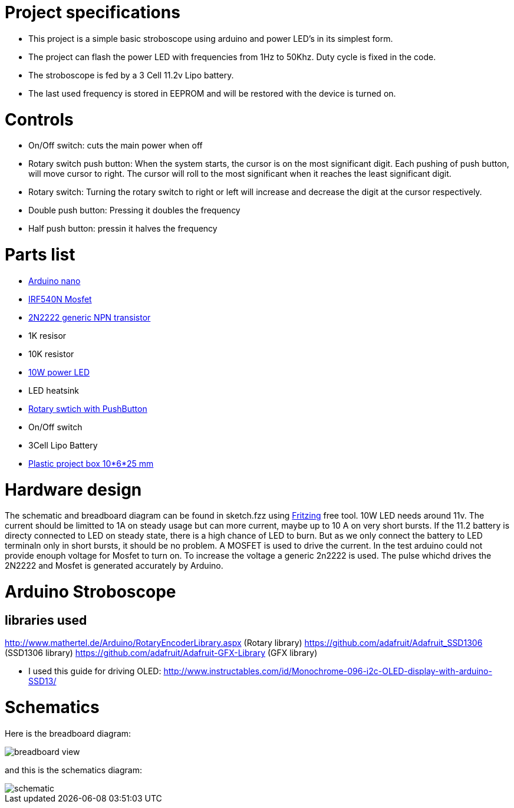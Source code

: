= Project specifications

* This project is a simple basic stroboscope using arduino and power LED's in its simplest form.
* The project can flash the power LED with frequencies from 1Hz to 50Khz. Duty cycle is fixed in the code.
* The stroboscope is fed by a 3 Cell 11.2v Lipo battery.
* The last used frequency is stored in EEPROM and will be restored with the device is turned on.

= Controls
* On/Off switch: cuts the main power when off
* Rotary switch push button: When the system starts, the cursor is on the most significant digit. Each pushing of push button, will move cursor to right. The cursor will roll to the most significant when it reaches the least significant digit.
* Rotary switch: Turning the rotary switch to right or left will increase and decrease the digit at the cursor respectively.
* Double push button: Pressing it doubles the frequency
* Half push button: pressin it halves the frequency

= Parts list
* https://store.arduino.cc/usa/arduino-nano[Arduino nano]
* https://www.infineon.com/cms/en/product/power/mosfet/20v-300v-n-channel-power-mosfet/80v-100v-n-channel-power-mosfet/irf540n/[IRF540N Mosfet]
* https://en.wikipedia.org/wiki/2N2222[2N2222 generic NPN transistor]
* 1K resisor
* 10K resistor
* http://www.ebay.de/itm/262467105661[10W power LED]
* LED heatsink
* https://www.ebay.com/itm/2-x-ALPS-EC11-Rotary-Encoder-30-Pulses-20mm-Shaft-PC-Mount-with-Push-on-Switch/252360818672?epid=1863404209&hash=item3ac1e07ff0:g:Y2AAAOSwp5JWXZQv[Rotary swtich with PushButton]
* On/Off switch
* 3Cell Lipo Battery
* https://www.ebay.de/itm/Hot-Sale-BLACK-PLASTIC-ELECTRONICS-PROJECT-BOX-ENCLOSURE-CASE-100x60x25-mm-CJ/112557747586?ssPageName=STRK%3AMEBIDX%3AIT&var=412955226802&_trksid=p2057872.m2749.l2649[Plastic project box 10*6*25 mm]

= Hardware design
The schematic and breadboard diagram can be found in sketch.fzz using http://fritzing.org/home/[Fritzing] free tool.
10W LED needs around 11v. The current should be limitted to 1A on steady usage but can more current, maybe up to 10 A on very short bursts. If the 11.2 battery is directy connected to LED on steady state, there is a high chance of LED to burn. But as we only connect the battery to LED terminaln only in short bursts, it should be no problem.
A MOSFET is used to drive the current. In the test arduino could not provide enouph voltage for Mosfet to turn on. To increase the voltage a generic 2n2222 is used.
The pulse whichd drives the 2N2222 and Mosfet is generated accurately by Arduino.


= Arduino Stroboscope

== libraries used
http://www.mathertel.de/Arduino/RotaryEncoderLibrary.aspx (Rotary library)
https://github.com/adafruit/Adafruit_SSD1306 (SSD1306 library)
https://github.com/adafruit/Adafruit-GFX-Library (GFX library)


* I used this guide for driving OLED: http://www.instructables.com/id/Monochrome-096-i2c-OLED-display-with-arduino-SSD13/

= Schematics

Here is the breadboard diagram:

image::pics/breadboard_view.png[]

and this is the schematics diagram:

image::pics/schematic.png[]